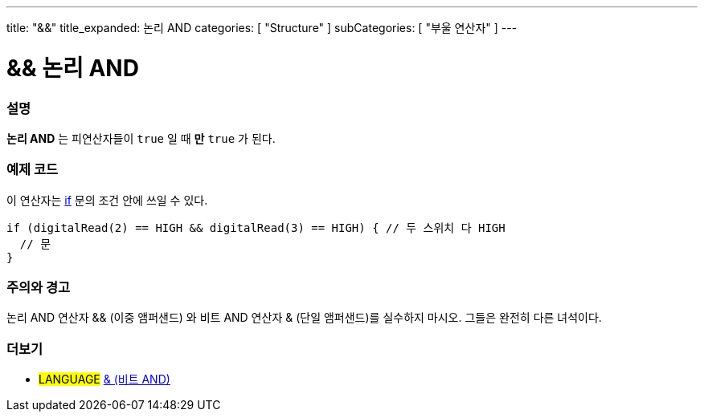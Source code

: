 ---
title: "&&"
title_expanded: 논리 AND
categories: [ "Structure" ]
subCategories: [ "부울 연산자" ]
---





= && 논리 AND


// OVERVIEW SECTION STARTS
[#overview]
--

[float]
=== 설명
*논리 AND* 는 피연산자들이 `true` 일 때 *만* `true` 가 된다.
[%hardbreaks]

--
// OVERVIEW SECTION ENDS



// HOW TO USE SECTION STARTS
[#howtouse]
--

[float]
=== 예제 코드
이 연산자는 link:../../control-structure/if[if] 문의 조건 안에 쓰일 수 있다.


[source,arduino]
----
if (digitalRead(2) == HIGH && digitalRead(3) == HIGH) { // 두 스위치 다 HIGH
  // 문
}
----
[%hardbreaks]

[float]
=== 주의와 경고
논리 AND 연산자 && (이중 앰퍼샌드) 와 비트 AND 연산자 & (단일 앰퍼샌드)를 실수하지 마시오. 그들은 완전히 다른 녀석이다.

--
// HOW TO USE SECTION ENDS


// SEE ALSO SECTION
[#see_also]
--

[float]
=== 더보기

[role="language"]
* #LANGUAGE# link:../../bitwise-operators/bitwiseand[& (비트 AND)]

--
// SEE ALSO SECTION ENDS
